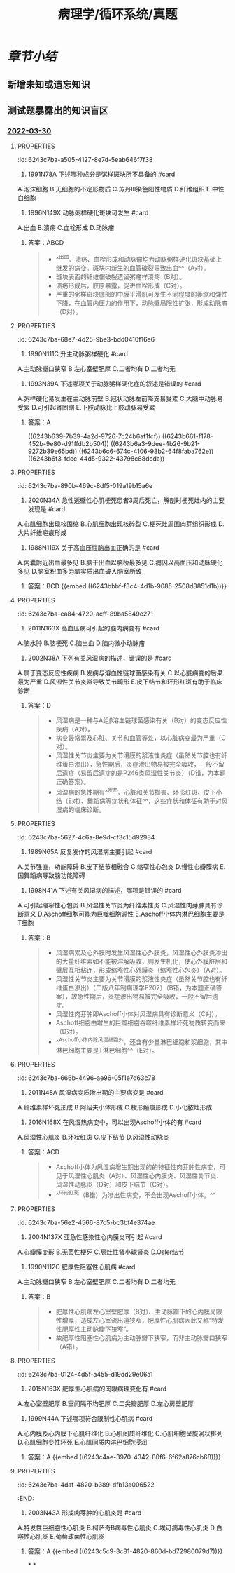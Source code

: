 #+title: 病理学/循环系统/真题
#+deck:病理学::循环系统::真题

* [[章节小结]] 
:PROPERTIES:
:collapsed: true
:END:
** 新增未知或遗忘知识
** 测试题暴露出的知识盲区
*** [[file:../journals/2022_03_30.org][2022-03-30]]
**** :PROPERTIES:
:id: 6243c7ba-a505-4127-8e7d-5eab646f7f38
:END:
12. 1991N78A 下述哪种成分是粥样斑块所不具备的 #card
A.泡沫细胞
B.无细胞的不定形物质
C.苏丹Ⅲ染色阳性物质
D.纤维组织
E.中性白细胞
***** 答案：E 
#+BEGIN_QUOTE
粥瘤斑块亦称粥瘤，由纤维斑块深层细胞的坏死发展而来，是动脉粥样硬化（AS）的典型病变。
- 光镜下，在纤维帽（D对）之下含有大量无细胞的不定形物质（B对）、胆固醇结晶（针状空隙）、钙盐沉积，斑块底部和边缘出现肉芽组织，少量淋巴细胞和泡沫细胞（A对），中膜因斑块压迫、SMC萎缩、弹力纤维破坏而变薄。
- 无论是在^^泡沫细胞内还是胞外不定形坏死崩解产物中都存在脂质成分^^，使苏丹Ⅲ染色呈阳性（C对）。
- 动脉粥样硬化是一种慢性炎症过程（P156），不出现急性炎症细胞中性白细胞（E错，为本题正确答案）。
#+END_QUOTE
**** :PROPERTIES:
:id: 6243c7ba-de27-496b-a184-52e042f22c84
:END:
13. 1996N149X 动脉粥样硬化斑块可发生 #card
A.出血
B.溃疡
C.血栓形成
D.动脉瘤
***** 答案：ABCD 
#+BEGIN_QUOTE
- ^^出血、溃疡、血栓形成和动脉瘤均为动脉粥样硬化斑块基础上继发的病变。斑块内新生的血管破裂导致出血^^（A对）。
- 斑块表面的纤维帽破裂遗留粥瘤样溃疡（B对）。
- 溃疡形成后，胶原暴露，促进血栓形成（C对）。
- 严重的粥样斑块底部的中膜平滑肌可发生不同程度的萎缩和弹性下降，在血管内压力的作用下，动脉壁局限性扩张，形成动脉瘤（D对）。
#+END_QUOTE
**** :PROPERTIES:
:id: 6243c7ba-68e7-4d25-9be3-bdd0410f16e6
:END:
14. 1990N111C 升主动脉粥样硬化 #card
A.主动脉瓣口狭窄
B.左心室壁肥厚
C.二者均有
D.二者均无
***** 答案：C
**** :PROPERTIES:
:id: 6243c7ba-298c-48ee-989a-08828e336ab4
:END:
15. 1993N39A 下述哪项关于动脉粥样硬化症的叙述是错误的 #card
A.粥样硬化易发生在主动脉前壁
B.冠状动脉左前降支易受累
C.大脑中动脉易受累
D.可引起肾固缩
E.下肢动脉比上肢动脉易受累
***** 答案：A
((6243b639-7b39-4a2d-9726-7c24b6af1fcf)) ((6243b661-f178-452b-9e80-d91ffdb2b504)) ((6243b6a3-9dee-4b26-9b21-9272b39e65bd)) ((6243b6c6-674c-4106-93b2-64f8faba762e)) ((6243b6f3-fdcc-44d5-9322-43798c88dcda))
**** :PROPERTIES:
:id: 6243c7ba-890b-469c-8df5-019a19b15a6e
:END:
18. 2020N34A 急性透壁性心肌梗死患者3周后死亡，解剖时梗死灶内的主要发现是 #card
A.心肌细胞出现核固缩
B.心肌细胞出现核碎裂
C.梗死灶周围肉芽组织形成
D.大片纤维疤痕形成
***** 答案：C ((6243b7b4-755e-407c-9ce9-f3eecbe483f0))
**** :PROPERTIES:
:id: 6243c7ba-9c50-483c-b778-83c6c6cc118f
:END:
30. 1988N119X 关于高血压性脑出血正确的是 #card
A.内囊附近出血最多见
B.脑干出血以脑桥最多见
C.病因以高血压和动脉硬化多见
D.脑室积血多为脑实质出血破入脑室所致
***** 答案：BCD {{embed ((6243bbbf-f3c4-4d1b-9085-2508d8851d1b))}}
**** :PROPERTIES:
:id: 6243c7ba-ea84-4720-acff-89ba5849e271
:END:
32. 2011N163X 高血压病可引起的脑内病变有 #card
A.脑水肿
B.脑梗死
C.脑出血
D.脑内微小动脉瘤
***** 答案：ABCD 
#+BEGIN_QUOTE
- 高血压时，由于脑小动脉硬化和痉挛，局部组织缺血，毛细血管通透性增加，发生脑水肿（A对），严重时，可发生缺血坏死，形成梗死灶（B对）。
- 高血压时，脑血管的细小动脉硬化使血管壁变脆，当血压突然升高时引起破裂性出血（C对）。
- 高血压时，血管壁弹性下降，血管壁可局部膨出形成小动脉瘤和微小动脉瘤，恶性高血压时细小动脉壁发生纤维素样坏死，也可促进形成动脉瘤（D对）。
#+END_QUOTE
**** :PROPERTIES:
:id: 6243c7ba-60aa-4b55-9b5b-c4f23fffe68f
:END:
36. 2002N38A 下列有关风湿病的描述，错误的是 #card
A.属于变态反应性疾病
B.发病与溶血性链球菌感染有关
C.以心脏病变的后果最为严重
D.风湿性关节炎常导致关节畸形
E.皮下结节和环形红斑有助于临床诊断
***** 答案：D 
#+BEGIN_QUOTE
- 风湿病是一种与A组β溶血链球菌感染有关（B对）的变态反应性疾病（A对）。
- 病变最常累及心脏、关节和血管等处，以心脏病变最为严重（C对）。
- 风湿性关节炎主要为关节滑膜的浆液性炎症（虽然关节腔也有纤维蛋白渗出），急性期后，炎症渗出物易被完全吸收，一般不留后遗症（易留后遗症的是P246类风湿性关节炎）（D错，为本题正确答案）。
- 风湿病的急性期有^^发热、心脏和关节损害、环形红斑、皮下小结（E对）、舞蹈病等症状和体征^^，这些症状和体征有助于对风湿病的临床诊断。
#+END_QUOTE
**** :PROPERTIES:
:id: 6243c7ba-5627-4c6a-8e9d-cf3c15d92984
:END:
39. 1989N65A 反复发作的风湿病主要引起 #card
A.关节强直，功能障碍
B.皮下结节相融合
C.缩窄性心包炎
D.慢性心瓣膜病
E.因舞蹈病导致脑功能障碍
***** 答案：D ((6243bfc2-e1c2-4529-9bc1-c6bcfb409155))
**** :PROPERTIES:
:id: 6243c7ba-eaf6-43ce-93c3-85c061b40b25
:END:
40. 1998N41A 下述有关风湿病的描述，哪项是错误的 #card
A.可引起缩窄性心包炎
B.风湿性关节炎为纤维素性炎
C.风湿性肉芽肿具有诊断意义
D.Aschoff细胞可能为巨噬细胞源性
E.Aschoff小体内淋巴细胞主要是T细胞
***** 答案：B 
#+BEGIN_QUOTE
- 风湿病累及心外膜时发生风湿性心外膜炎，风湿性心外膜炎渗出的大量纤维素如不能被溶解吸收，则发生机化，使心外膜脏层和壁层互相粘连，形成缩窄性心外膜炎（缩窄性心包炎）（A对）。
- 风湿性关节炎主要为关节滑膜的浆液性炎症（虽然关节腔也有纤维蛋白渗出）（二版八年制病理学P202）（B错，为本题正确答案），故急性期后，炎症渗出物易被完全吸收，一般不留后遗症。
- 风湿性肉芽肿即Aschoff小体对风湿病具有诊断意义（C对）。
- Aschoff细胞由增生的巨噬细胞吞噬纤维素样坏死物质转变而来（D对）。
- ^^Aschoff小体内除风湿细胞外，还含有少量淋巴细胞和浆细胞，其中淋巴细胞主要是T淋巴细胞^^（E对）。
#+END_QUOTE
**** :PROPERTIES:
:id: 6243c7ba-666b-4496-ae96-05f1e7d63c78
:END:
44. 2011N48A 风湿病变质渗出期的主要病变是 #card
A.纤维素样坏死形成
B.阿绍夫小体形成
C.梭形瘢痕形成
D.小化脓灶形成
***** 答案：A ((6243c0d3-491d-48da-a83d-b5d2e224b413))
**** :PROPERTIES:
:id: 6243c7ba-9df0-4661-b4da-bbb743862530
:END:
51. 2016N168X 在风湿热病变中，可以出现Aschoff小体的有 #card
A.风湿性心肌炎
B.环状红斑
C.皮下结节
D.风湿性动脉炎
***** 答案：ACD 
#+BEGIN_QUOTE
- Aschoff小体为风湿病增生期出现的的特征性肉芽肿性病变，可见于风湿性心肌炎（A对）、风湿性心内膜炎、风湿性关节炎、风湿性动脉炎（D对）和皮下结节（C对）。
- ^^环形红斑（B错）为渗出性病变，不会出现Aschoff小体。^^
#+END_QUOTE
**** :PROPERTIES:
:id: 6243c7ba-56e2-4566-87c5-bc3bf4e374ae
:END:
57. 2004N137X 亚急性感染性心内膜炎可引起 #card
A.心瓣膜变形
B.无菌性梗死
C.局灶性肾小球肾炎
D.Osler结节
***** 答案：ABCD 
#+BEGIN_QUOTE
亚急性感染性心内膜炎主要病理变化有：
- ①心脏：此病最常侵犯二尖瓣和主动脉瓣，病变特点是常在有病变的瓣膜上形成赘生物，受累瓣膜易变形（A对），发生溃疡和穿孔；
- ②血管：由于细菌毒素和赘生物破裂脱落形成的栓子，引起动脉性栓塞和血管炎。栓子不含菌或仅含极少的细菌，细菌毒力弱，常为无菌性梗死（B对）；
- ③变态反应：因微栓塞的发生引起局灶性肾小球肾炎（C对）或弥漫性肾小球肾炎。
- 皮肤出现^^红色、微隆起、有压痛的小结节^^，称Osler小结（D对）；
- ④败血症：脱落的微生物内有细菌，侵入血流后在血流中繁殖，引起败血症。
#+END_QUOTE
**** :PROPERTIES:
:id: 6243c7ba-3fc7-4b87-8361-7bbe39a2ed10
:END:
63. 1990N112C 肥厚性阻塞性心肌病 #card
A.主动脉瓣口狭窄
B.左心室壁肥厚
C.二者均有
D.二者均无
***** 答案：B 
#+BEGIN_QUOTE
- 肥厚性心肌病左心室壁肥厚（B对）、主动脉瓣下的心内膜局限性增厚，造成左心室流出道狭窄，肥厚性心肌病因此又称“特发性肥厚性主动脉瓣下狭窄”。
- 故肥厚性阻塞性心肌病为主动脉瓣下狭窄，而非主动脉瓣口狭窄（A错）。
#+END_QUOTE
**** :PROPERTIES:
:id: 6243c7ba-0124-4d5f-a455-d19dd29e06a1
:END:
64. 2015N163X 肥厚型心肌病的肉眼病理变化有 #card
A.左心室壁肥厚
B.室间隔不均肥厚
C.二尖瓣肥厚
D.左心房壁肥厚
***** 答案：ABC 
#+BEGIN_QUOTE
- 病理变化 HCM特征性的变化是非对称性室间隔肥厚（B对），^^也可见均匀肥厚型、心尖肥厚型和左心室前壁肥厚型^^（A对)
#+END_QUOTE
**** :PROPERTIES:
:id: 6243c7ba-eb33-46af-9d3f-e9ac26a1a1db
:END:
65. 1999N44A 下述哪项符合限制性心肌病 #card
A.心内膜及心内膜下心肌纤维化
B.心肌间质纤维化
C.心肌细胞呈旋涡状排列
D.心肌细胞变性坏死
E.心肌间质内淋巴细胞浸润
***** 答案：A {{embed ((6243c4ae-3970-4342-80f6-6f62a876cb68))}}
**** :PROPERTIES:
:id: 6243c7ba-4daf-4820-b389-dfb13a006522
:END:
69. 2003N43A 形成肉芽肿的心肌炎是 #card
A.特发性巨细胞性心肌炎
B.柯萨奇B病毒性心肌炎
C.埃可病毒性心肌炎
D.白喉性心肌炎
E.葡萄球菌性心肌炎
***** 答案：A {{embed ((6243c5c9-3c81-4820-860d-bd72980079d7))}}
*
*